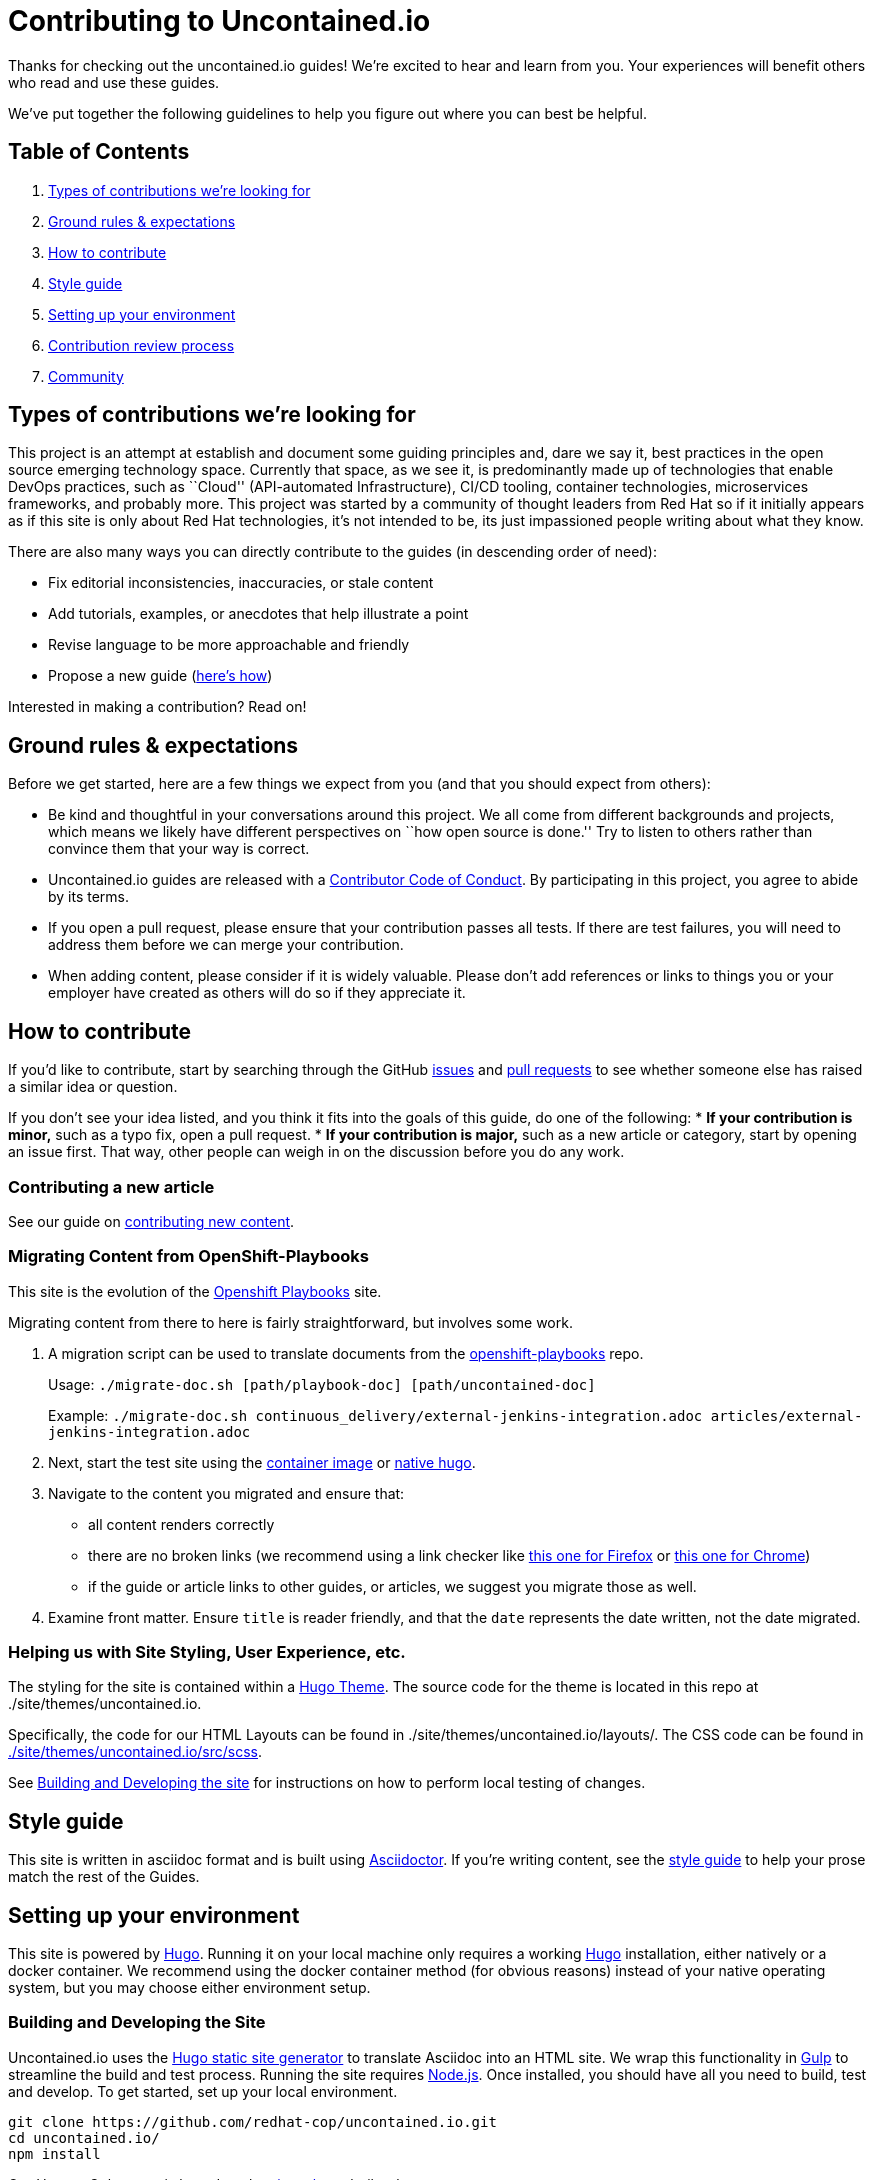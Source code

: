 = Contributing to Uncontained.io

Thanks for checking out the uncontained.io guides! We’re excited to hear
and learn from you. Your experiences will benefit others who read and
use these guides.

We’ve put together the following guidelines to help you figure out where
you can best be helpful.

== Table of Contents

1.  link:#types-of-contributions-were-looking-for[Types of contributions
we’re looking for]
2.  link:#ground-rules--expectations[Ground rules & expectations]
3.  link:#how-to-contribute[How to contribute]
4.  link:#style-guide[Style guide]
5.  link:#setting-up-your-environment[Setting up your environment]
6.  link:#contribution-review-process[Contribution review process]
7.  link:#community[Community]

== Types of contributions we’re looking for

This project is an attempt at establish and document some guiding
principles and, dare we say it, best practices in the open source
emerging technology space. Currently that space, as we see it, is
predominantly made up of technologies that enable DevOps practices, such
as ``Cloud'' (API-automated Infrastructure), CI/CD tooling, container
technologies, microservices frameworks, and probably more. This project
was started by a community of thought leaders from Red Hat so if it
initially appears as if this site is only about Red Hat technologies,
it’s not intended to be, its just impassioned people writing about what
they know.

There are also many ways you can directly contribute to the guides (in
descending order of need):

* Fix editorial inconsistencies, inaccuracies, or stale content
* Add tutorials, examples, or anecdotes that help illustrate a point
* Revise language to be more approachable and friendly
* Propose a new guide (link:./docs/new_guides.adoc[here’s how])

Interested in making a contribution? Read on!

== Ground rules & expectations

Before we get started, here are a few things we expect from you (and
that you should expect from others):

* Be kind and thoughtful in your conversations around this project. We
all come from different backgrounds and projects, which means we likely
have different perspectives on ``how open source is done.'' Try to
listen to others rather than convince them that your way is correct.
* Uncontained.io guides are released with a
link:./CODE_OF_CONDUCT.adoc[Contributor Code of Conduct]. By participating
in this project, you agree to abide by its terms.
* If you open a pull request, please ensure that your contribution
passes all tests. If there are test failures, you will need to address
them before we can merge your contribution.
* When adding content, please consider if it is widely valuable. Please
don’t add references or links to things you or your employer have
created as others will do so if they appreciate it.

== How to contribute

If you’d like to contribute, start by searching through the GitHub
https://github.com/redhat-cop/uncontained.io/issues[issues] and
https://github.com/redhat-cop/uncontained.io/pulls[pull requests] to see
whether someone else has raised a similar idea or question.

If you don’t see your idea listed, and you think it fits into the goals
of this guide, do one of the following: * *If your contribution is
minor,* such as a typo fix, open a pull request. * *If your contribution
is major,* such as a new article or category, start by opening an issue
first. That way, other people can weigh in on the discussion before you
do any work.

=== Contributing a new article

See our guide on link:./docs/new_articles.adoc[contributing new content].

=== Migrating Content from OpenShift-Playbooks

This site is the evolution of the
https://github.com/redhat-cop/openshift-playbooks[Openshift Playbooks]
site.

Migrating content from there to here is fairly straightforward, but
involves some work.

1.  A migration script can be used to translate documents from the
https://github.com/redhat-cop/openshift-playbooks[openshift-playbooks]
repo.
+
Usage: `./migrate-doc.sh [path/playbook-doc] [path/uncontained-doc]`
+
Example:
`./migrate-doc.sh continuous_delivery/external-jenkins-integration.adoc articles/external-jenkins-integration.adoc`
2.  Next, start the test site using the
link:#containerized-hugo-environment-quickstart-guide[container image]
or link:#native-hugo-environment-quickstart-guide[native hugo].
3.  Navigate to the content you migrated and ensure that:

* all content renders correctly
* there are no broken links (we recommend using a link checker like
https://addons.mozilla.org/en-US/firefox/addon/linkchecker/[this one for
Firefox] or
https://chrome.google.com/webstore/detail/broken-link-checker/nibppfobembgfmejpjaaeocbogeonhch?hl=en[this
one for Chrome])
* if the guide or article links to other guides, or articles, we suggest
you migrate those as well.

1.  Examine front matter. Ensure `title` is reader friendly, and that
the `date` represents the date written, not the date migrated.

=== Helping us with Site Styling, User Experience, etc.

The styling for the site is contained within a
https://gohugo.io/themes/[Hugo Theme]. The source code for the theme is
located in this repo at ./site/themes/uncontained.io.

Specifically, the code for our HTML Layouts can be found in
./site/themes/uncontained.io/layouts/. The CSS code can be found in
link:./site/themes/uncontained.io/src/scss/[./site/themes/uncontained.io/src/scss].

See link:#building-and-developing-the-site[Building and Developing the
site] for instructions on how to perform local testing of changes.

== Style guide

This site is written in asciidoc format and is built using
https://asciidoctor.org/[Asciidoctor]. If you’re writing content, see
the link:./docs/style_guide.adoc[style guide] to help your prose match
the rest of the Guides.

== Setting up your environment

This site is powered by https://gohugo.io/[Hugo]. Running it on your
local machine only requires a working
https://gohugo.io/getting-started/installing[Hugo] installation, either
natively or a docker container. We recommend using the docker container
method (for obvious reasons) instead of your native operating system,
but you may choose either environment setup.

=== Building and Developing the Site

Uncontained.io uses the https://gohugo.io/[Hugo static site generator]
to translate Asciidoc into an HTML site. We wrap this functionality in
https://gulpjs.com/[Gulp] to streamline the build and test process.
Running the site requires https://nodejs.org/[Node.js]. Once installed,
you should have all you need to build, test and develop. To get started,
set up your local environment.

....
git clone https://github.com/redhat-cop/uncontained.io.git
cd uncontained.io/
npm install
....

Our Hugo + Gulp setup is based on the
https://github.com/netlify/victor-hugo[victor-hugo] boilerplate.

==== Run the Live Preview

The live preview provides an embedded server in which you can test the
site locally, and watch changes being made as you develop.

....
npm start
....

or, if you’d like to also include _draft_ content like
`hugo server --buildDrafts --buildFuture`:

....
npm run start-preview
....

You should be able to view the site by browsing to
http://localhost:3000/.

==== Build the Site

The site build will simple generate all of the site html, css,
javascript, etc. This is the process we use to build and publish the
site.

....
npm run build
....

==== Deploying to OpenShift

Uncontained.io is built and hosted on OpenShift, and deployed using
https://github.com/redhat-cop/openshift-applier[OpenShift Applier]

Run the following to pull in applier:

....
ansible-galaxy install -r requirements.yml -p galaxy
....

Log into your _Prod_ OpenShift cluster, and run the following command.
`$ oc login <prod cluster>     ...     $ ansible-playbook -i .applier-prod/ galaxy/openshift-applier/playbooks/openshift-cluster-seed.yml`
One of the things that was created by ansible is a `ServiceAccount` that
will be used for promoting your app from _Dev_ to _Prod_. We’ll need to
extract its credentials so that our pipeline can use that account.
`$ TOKEN=$(oc serviceaccounts get-token promoter -n field-guides-prod)`
We need to create the the _prod-api-credentials_ param file so our
pipeline will be able to verify a successful deployment to production.
`$ echo "TOKEN=${TOKEN}     API_URL=<API_URL>     REGISTRY_URL=<REGISTRY URL>     SECRET_NAME=other-cluster-credentials" > .openshift/params/prod-cluster-credentials`

Now, deploy your pipeline and dev environment to your _development_
cluster:

....
oc login <dev cluster>
ansible-playbook -i .applier/ galaxy/openshift-applier/playbooks/openshift-cluster-seed.yml
....

== Contribution review process

This repo is currently maintained by @jaredburck, @etsauer, and
@sabre1041, who have commit access. They will likely review your
contribution. If you haven’t heard from anyone in 10 days, feel free to
bump the thread or @-mention a maintainer or
`@redhat-cop/cant-contain-this` to review your contribution.

== Community

Discussions about uncontained.io takes place within this repository’s
https://github.com/redhat-cop/uncontained.io/issues[Issues] and
https://github.com/redhat-cop/uncontained.io/pulls[Pull Requests]
sections and Trello’s
https://trello.com/b/JMaxIjCy/cant-contain-this[Cant-Contain-This]
board. Red Hatter’s can also find us on RocketChat’s #cant-contain-this
channel. Anybody is welcome to join these conversations. There is also a
http://uncontained.io/[mailing list] for regular updates.

Wherever possible, do not take these conversations to private channels,
including contacting the maintainers directly. Keeping communication
public means everybody can benefit and learn from the conversation.
